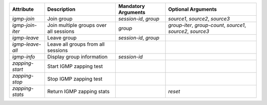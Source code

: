 .. list-table::
   :header-rows: 1

   * - Attribute
     - Description
     - Mandatory Arguments
     - Optional Arguments
   * - `igmp-join`
     - Join group
     - `session-id`, `group`
     - `source1`, `source2`, `source3`
   * - `igmp-join-iter`
     - Join multiple groups over all sessions
     - `group`
     - `group-iter`, `group-count`, `source1`, `source2`, `source3`
   * - `igmp-leave`
     - Leave group
     - `session-id`, `group`
     - 
   * - `igmp-leave-all`
     - Leave all groups from all sessions
     -
     - 
   * - `igmp-info`
     - Display group information
     - `session-id`
     - 
   * - `zapping-start`
     - Start IGMP zapping test
     - 
     - 
   * - `zapping-stop`
     - Stop IGMP zapping test
     - 
     - 
   * - `zapping-stats`
     - Return IGMP zapping stats
     - 
     - `reset`